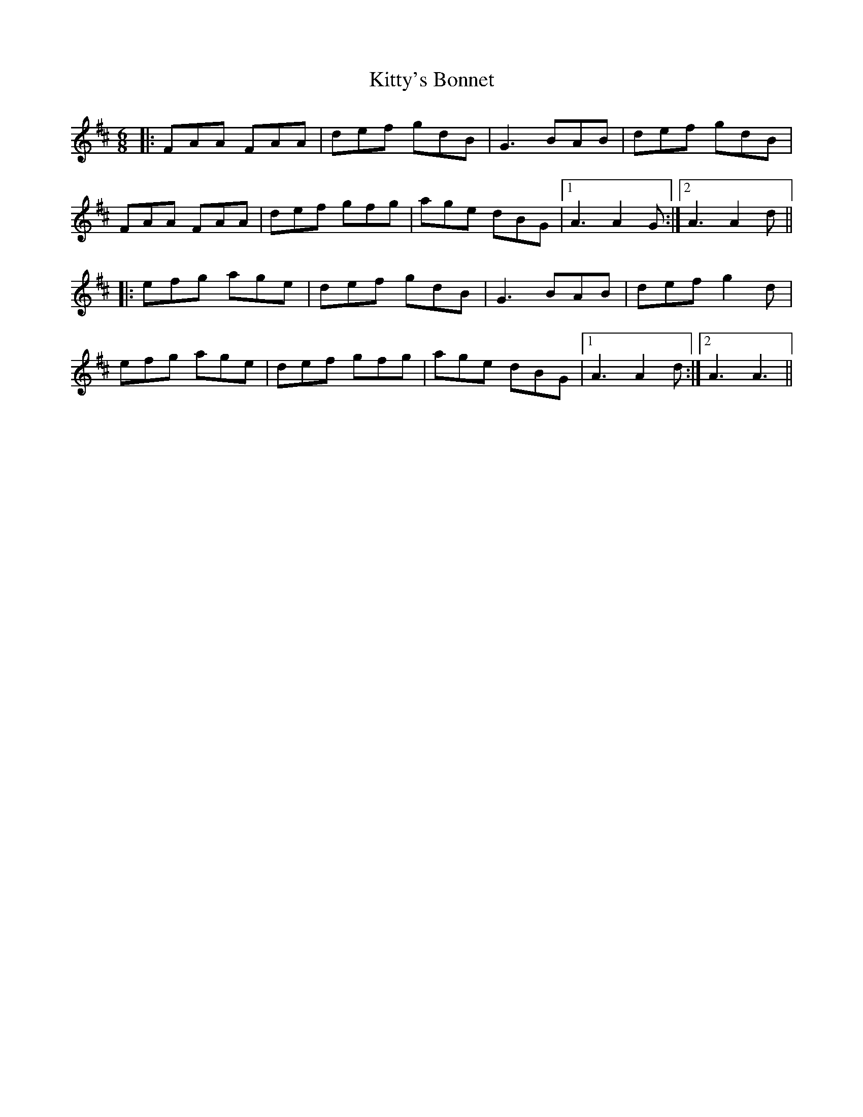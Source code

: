 X: 21998
T: Kitty's Bonnet
R: jig
M: 6/8
K: Dmajor
|:FAA FAA|def gdB|G3 BAB|def gdB|
FAA FAA|def gfg|age dBG|1 A3 A2 G:|2 A3 A2 d||
|:efg age|def gdB|G3 BAB|def g2 d|
efg age|def gfg|age dBG|1 A3 A2 d:|2 A3 A3||

